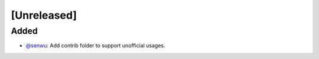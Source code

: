 [Unreleased]
------------

Added
^^^^^
* `@senwu`_: Add contrib folder to support unofficial usages.

..
  For convenience, all username links for contributors can be listed here

.. _@senwu: https://github.com/senwu
